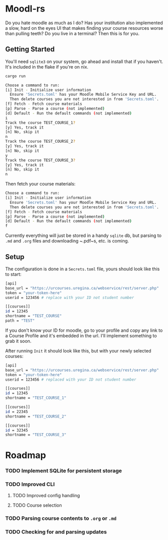 * Moodl-rs

Do you hate moodle as much as I do? Has your institution also implemented a slow, hard on the eyes UI that makes finding your course resources worse than pulling teeth? Do you live in a terminal? Then this is for you.

** Getting Started

You'll need ~sqlite3~ on your system, go ahead and install that if you haven't. It's included in the flake if you're on nix.

#+begin_src sh
cargo run
#+end_src

#+begin_src sh
Choose a command to run:
[i] Init - Initialize user information
  Ensure 'Secrets.toml' has your Moodle Mobile Service Key and URL.
  Then delete courses you are not interested in from 'Secrets.toml'.
[f] Fetch - Fetch course materials
[p] Parse - Parse a course (not implemented)
[d] Default - Run the default commands (not implemented)
i
Track the course TEST_COURSE_1?
[y] Yes, track it
[n] No, skip it
n
Track the course TEST_COURSE_2?
[y] Yes, track it
[n] No, skip it
y
Track the course TEST_COURSE_3?
[y] Yes, track it
[n] No, skip it
n
#+end_src

Then fetch your course materials:

#+begin_src sh
Choose a command to run:
[i] Init - Initialize user information
  Ensure 'Secrets.toml' has your Moodle Mobile Service Key and URL.
  Then delete courses you are not interested in from 'Secrets.toml'.
[f] Fetch - Fetch course materials
[p] Parse - Parse a course (not implemented)
[d] Default - Run the default commands (not implemented)
f
#+end_src

Currently everything will just be stored in a handy ~sqlite~ db, but parsing to ~.md~ and ~.org~ files and downloading ~.pdf~s, etc. is coming.

** Setup

The configuration is done in a ~Secrets.toml~ file, yours should look like this to start:

#+begin_src sh
[api]
base_url = "https://urcourses.uregina.ca/webservice/rest/server.php"
token = "your-token-here"
userid = 123456 # replace with your ID not student number

[[courses]]
id = 12345
shortname = "TEST_COURSE"
path = "TEST"
#+end_src

If you don't know your ID for moodle, go to your profile and copy any link to a Course Profile and it's embedded in the url. I'll implement something to grab it soon.

After running ~Init~ it should look like this, but with your newly selected courses:

#+begin_src sh
[api]
base_url = "https://urcourses.uregina.ca/webservice/rest/server.php"
token = "your-token-here"
userid = 123456 # replaced with your ID not student number

[[courses]]
id = 12345
shortname = "TEST_COURSE_1"

[[courses]]
id = 22345
shortname = "TEST_COURSE_2"

[[courses]]
id = 32345
shortname = "TEST_COURSE_3"
#+end_src


* Roadmap

*** TODO Implement SQLite for persistent storage

*** TODO Improved CLI

**** TODO Improved config handling

**** TODO Course selection

*** TODO Parsing course contents to ~.org~ or ~.md~

*** TODO Checking for and parsing updates
